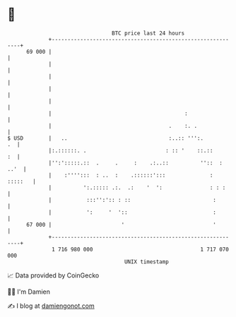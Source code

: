 * 👋

#+begin_example
                                    BTC price last 24 hours                    
                +------------------------------------------------------------+ 
         69 000 |                                                            | 
                |                                                            | 
                |                                                            | 
                |                                                            | 
                |                                                            | 
                |                                          :                 | 
                |                                     .    :. .              | 
   $ USD        |   ..                                :..:: ''':.         .  | 
                |:.::::::. .                         : :: '    ::.::      :  | 
                |'':':::::.::  .     .     :    .:..::          ''::  : ..'  | 
                |    :'''':::  : ..  :    .::::::':::              : :::::   | 
                |          ':.::::: .:.  .:    '  ':               : : :     | 
                |           :::'':':: : ::                          :        | 
                |           ':     '  '::                           :        | 
         67 000 |                      '                            '        | 
                +------------------------------------------------------------+ 
                 1 716 980 000                                  1 717 070 000  
                                        UNIX timestamp                         
#+end_example
📈 Data provided by CoinGecko

🧑‍💻 I'm Damien

✍️ I blog at [[https://www.damiengonot.com][damiengonot.com]]
